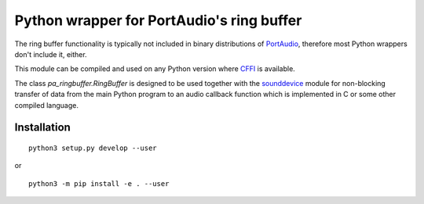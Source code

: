 Python wrapper for PortAudio's ring buffer
==========================================

The ring buffer functionality is typically not included in binary distributions
of PortAudio_, therefore most Python wrappers don't include it, either.

This module can be compiled and used on any Python version where CFFI_ is
available.

The class `pa_ringbuffer.RingBuffer` is designed to be used together with the
sounddevice_ module for non-blocking transfer of data from the main Python
program to an audio callback function which is implemented in C or some other
compiled language.

.. _PortAudio: http://portaudio.com/
.. _sounddevice: http://python-sounddevice.readthedocs.io/
.. _CFFI: http://cffi.readthedocs.io/

Installation
------------

::

    python3 setup.py develop --user

or ::

    python3 -m pip install -e . --user
